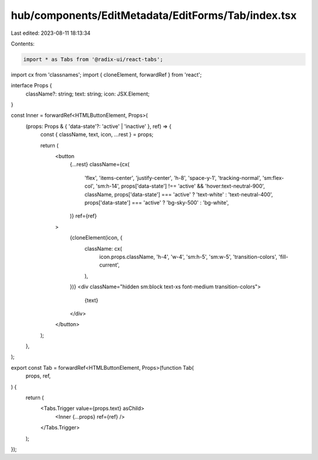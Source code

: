 hub/components/EditMetadata/EditForms/Tab/index.tsx
===================================================

Last edited: 2023-08-11 18:13:34

Contents:

.. code-block:: tsx

    import * as Tabs from '@radix-ui/react-tabs';
import cx from 'classnames';
import { cloneElement, forwardRef } from 'react';

interface Props {
  className?: string;
  text: string;
  icon: JSX.Element;
}

const Inner = forwardRef<HTMLButtonElement, Props>(
  (props: Props & { 'data-state'?: 'active' | 'inactive' }, ref) => {
    const { className, text, icon, ...rest } = props;

    return (
      <button
        {...rest}
        className={cx(
          'flex',
          'items-center',
          'justify-center',
          'h-8',
          'space-y-1',
          'tracking-normal',
          'sm:flex-col',
          'sm:h-14',
          props['data-state'] !== 'active' && 'hover:text-neutral-900',
          className,
          props['data-state'] === 'active' ? 'text-white' : 'text-neutral-400',
          props['data-state'] === 'active' ? 'bg-sky-500' : 'bg-white',
        )}
        ref={ref}
      >
        {cloneElement(icon, {
          className: cx(
            icon.props.className,
            'h-4',
            'w-4',
            'sm:h-5',
            'sm:w-5',
            'transition-colors',
            'fill-current',
          ),
        })}
        <div className="hidden sm:block text-xs font-medium transition-colors">
          {text}
        </div>
      </button>
    );
  },
);

export const Tab = forwardRef<HTMLButtonElement, Props>(function Tab(
  props,
  ref,
) {
  return (
    <Tabs.Trigger value={props.text} asChild>
      <Inner {...props} ref={ref} />
    </Tabs.Trigger>
  );
});



